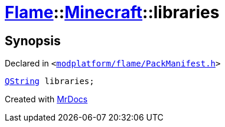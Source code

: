 [#Flame-Minecraft-libraries]
= xref:Flame.adoc[Flame]::xref:Flame/Minecraft.adoc[Minecraft]::libraries
:relfileprefix: ../../
:mrdocs:


== Synopsis

Declared in `&lt;https://github.com/PrismLauncher/PrismLauncher/blob/develop/modplatform/flame/PackManifest.h#L68[modplatform&sol;flame&sol;PackManifest&period;h]&gt;`

[source,cpp,subs="verbatim,replacements,macros,-callouts"]
----
xref:QString.adoc[QString] libraries;
----



[.small]#Created with https://www.mrdocs.com[MrDocs]#
